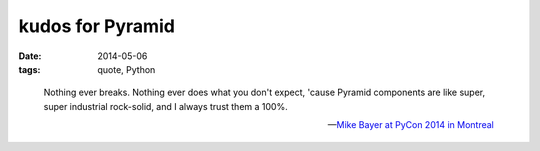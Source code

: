 kudos for Pyramid
=================

:date: 2014-05-06
:tags: quote, Python



..

   Nothing ever breaks. Nothing ever does what you don't expect,
   'cause Pyramid components are like super, super industrial
   rock-solid, and I always trust them a 100%.

   -- `Mike Bayer at PyCon 2014 in Montreal`__


__ http://pyvideo.org/video/2669/building-the-app
